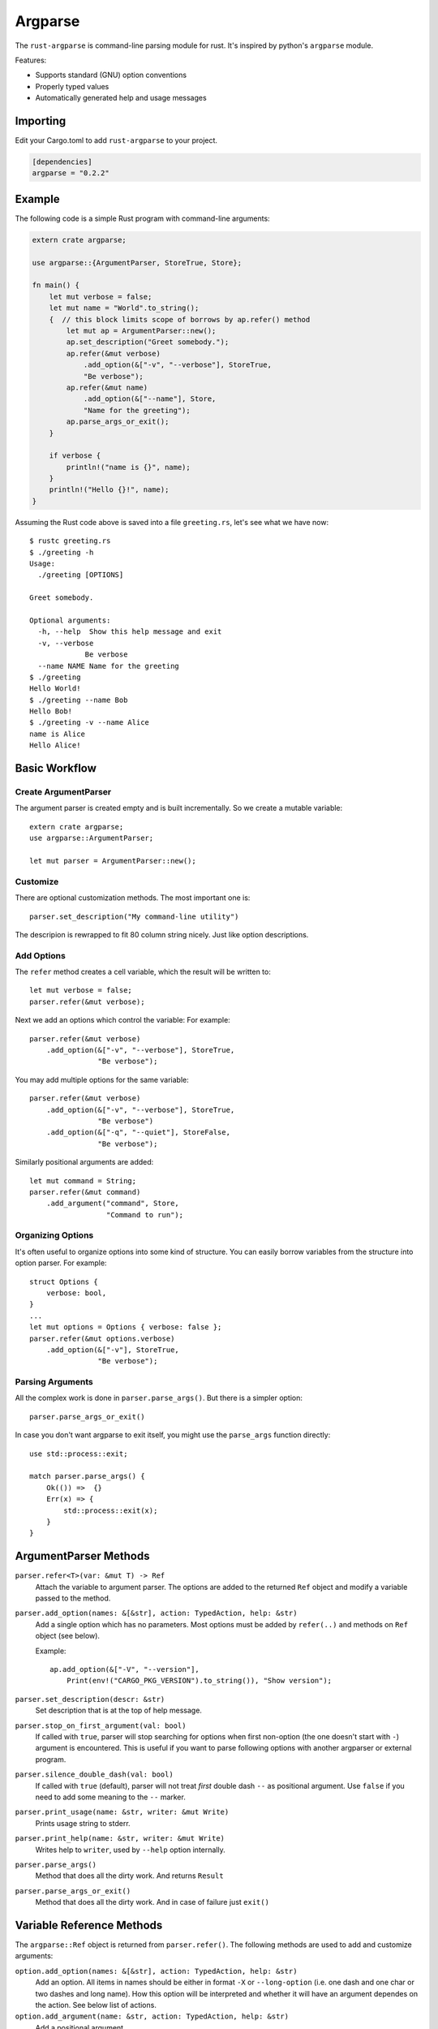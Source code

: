 ========
Argparse
========

The ``rust-argparse`` is command-line parsing module for rust. It's inspired
by python's ``argparse`` module.

Features:

* Supports standard (GNU) option conventions
* Properly typed values
* Automatically generated help and usage messages

Importing
=========
Edit your Cargo.toml to add ``rust-argparse`` to your project.

.. code-block:: rust

    [dependencies]
    argparse = "0.2.2"


Example
=======

The following code is a simple Rust program with command-line arguments:

.. code-block:: rust

    extern crate argparse;

    use argparse::{ArgumentParser, StoreTrue, Store};

    fn main() {
        let mut verbose = false;
        let mut name = "World".to_string();
        {  // this block limits scope of borrows by ap.refer() method
            let mut ap = ArgumentParser::new();
            ap.set_description("Greet somebody.");
            ap.refer(&mut verbose)
                .add_option(&["-v", "--verbose"], StoreTrue,
                "Be verbose");
            ap.refer(&mut name)
                .add_option(&["--name"], Store,
                "Name for the greeting");
            ap.parse_args_or_exit();
        }

        if verbose {
            println!("name is {}", name);
        }
        println!("Hello {}!", name);
    }

Assuming the Rust code above is saved into a file ``greeting.rs``, let's see
what we have now::

    $ rustc greeting.rs
    $ ./greeting -h
    Usage:
      ./greeting [OPTIONS]

    Greet somebody.

    Optional arguments:
      -h, --help  Show this help message and exit
      -v, --verbose
                 Be verbose
      --name NAME Name for the greeting
    $ ./greeting
    Hello World!
    $ ./greeting --name Bob
    Hello Bob!
    $ ./greeting -v --name Alice
    name is Alice
    Hello Alice!


Basic Workflow
==============


Create ArgumentParser
---------------------

The argument parser is created empty and is built incrementally. So we create
a mutable variable::

    extern crate argparse;
    use argparse::ArgumentParser;

    let mut parser = ArgumentParser::new();


Customize
---------

There are optional customization methods. The most important one is::

    parser.set_description("My command-line utility")

The descripion is rewrapped to fit 80 column string nicely. Just like option
descriptions.

Add Options
-----------

The ``refer`` method creates a cell variable, which the result will be written
to::

    let mut verbose = false;
    parser.refer(&mut verbose);

Next we add an options which control the variable:
For example::

    parser.refer(&mut verbose)
        .add_option(&["-v", "--verbose"], StoreTrue,
                    "Be verbose");

You may add multiple options for the same variable::

    parser.refer(&mut verbose)
        .add_option(&["-v", "--verbose"], StoreTrue,
                    "Be verbose")
        .add_option(&["-q", "--quiet"], StoreFalse,
                    "Be verbose");

Similarly positional arguments are added::

    let mut command = String;
    parser.refer(&mut command)
        .add_argument("command", Store,
                      "Command to run");



Organizing Options
------------------

It's often useful to organize options into some kind of structure. You can
easily borrow variables from the structure into option parser. For example::

    struct Options {
        verbose: bool,
    }
    ...
    let mut options = Options { verbose: false };
    parser.refer(&mut options.verbose)
        .add_option(&["-v"], StoreTrue,
                    "Be verbose");


Parsing Arguments
-----------------

All the complex work is done in ``parser.parse_args()``. But there is
a simpler option::

    parser.parse_args_or_exit()

In case you don't want argparse to exit itself, you might use the
``parse_args`` function directly::

    use std::process::exit;

    match parser.parse_args() {
        Ok(()) =>  {}
        Err(x) => {
            std::process::exit(x);
        }
    }


ArgumentParser Methods
======================

``parser.refer<T>(var: &mut T) -> Ref``
    Attach the variable to argument parser. The options are added to the
    returned ``Ref`` object and modify a variable passed to the method.

``parser.add_option(names: &[&str], action: TypedAction, help: &str)``
    Add a single option which has no parameters. Most options must be added
    by ``refer(..)`` and methods on ``Ref`` object (see below).

    Example::

        ap.add_option(&["-V", "--version"],
            Print(env!("CARGO_PKG_VERSION").to_string()), "Show version");

``parser.set_description(descr: &str)``
    Set description that is at the top of help message.

``parser.stop_on_first_argument(val: bool)``
    If called with ``true``, parser will stop searching for options when first
    non-option (the one doesn't start with ``-``) argument is encountered. This
    is useful if you want to parse following options with another argparser or
    external program.

``parser.silence_double_dash(val: bool)``
    If called with ``true`` (default), parser will not treat *first* double
    dash ``--`` as positional argument. Use ``false`` if you need to add some
    meaning to the ``--`` marker.

``parser.print_usage(name: &str, writer: &mut Write)``
    Prints usage string to stderr.

``parser.print_help(name: &str, writer: &mut Write)``
    Writes help to ``writer``, used by ``--help`` option internally.

``parser.parse_args()``
    Method that does all the dirty work. And returns ``Result``

``parser.parse_args_or_exit()``
    Method that does all the dirty work. And in case of failure just ``exit()``


Variable Reference Methods
==========================

The ``argparse::Ref`` object is returned from ``parser.refer()``.
The following methods are used to add and customize arguments:

``option.add_option(names: &[&str], action: TypedAction, help: &str)``
    Add an option. All items in names should be either in format ``-X`` or
    ``--long-option`` (i.e. one dash and one char or two dashes and long name).
    How this option will be interpreted and whether it will have an argument
    dependes on the action. See below list of actions.

``option.add_argument(name: &str, action: TypedAction, help: &str)``
    Add a positional argument

``option.metavar(var: &str)``
    A name of the argument in usage messages (for options having argument).

``option.envvar(var: &str)``
    A name of the environment variable to get option value from. The value
    would be parsed with ``FromStr::from_str``, just like an option having
    ``Store`` action.

``option.required()``
    The option or argument is required (it's optional by default). If multiple
    options or multiple arguments are defined for this reference at least one
    of them is required.


Actions
=======

The following actions are available out of the box. They may be used in either
``add_option`` or ``add_argument``:

``Store``
    An option has single argument. Stores a value from command-line in a
    variable. Any type that has the ``FromStr`` and ``Clone`` traits implemented
    may be used.

``StoreOption``
    As ``Store``, but wrap value with ``Some`` for use with ``Option``. For
    example:

        let mut x: Option<i32> = None;
        ap.refer(&mut x).add_option(&["-x"], StoreOption, "Set var x");

``StoreConst(value)``
    An option has no arguments. Store a hard-coded ``value`` into variable,
    when specified. Any type with the ``Clone`` trait implemented may be used.

``PushConst(value)``
    An option has no arguments. Push a hard-coded ``value`` into variable,
    when specified. Any type which has the ``Clone`` type implemented may be
    used. Option might used for a list of operations to perform, when ``required``
    is set for this variable, at least one operation is required.

``StoreTrue``
    Stores boolean ``true`` value in a variable.
    (shortcut for ``StoreConst(true)``)

``StoreFalse``
    Stores boolean ``false`` value in a variable.
    (shortcut for ``StoreConst(false)``)


``IncrBy(num)``
    An option has no arguments. Increments the value stored in a variable by a
    value ``num``. Any type which has the ``Add`` and ``Clone`` traits may be used.

``DecrBy(nym)``
    Decrements the value stored in a variable by a value ``num``. Any type
    which has the ``Add`` and ``Clone`` traits may be used.

``Collect``
    When used for an ``--option``, requires single argument. When used for a
    positional argument consumes all remaining arguments. Parsed options are
    added to the list. I.e. a ``Collect`` action requires a
    ``Vec<int>`` variable. Parses arguments using ``FromStr`` trait.

``List``
    When used for positional argument, works the same as ``List``. When used
    as an option, consumes all remaining arguments.

    Note the usage of ``List`` is strongly discouraged, because of complex
    rules below. Use ``Collect`` and positional options if possible. But usage
    of ``List`` action may be useful if you need shell expansion of anything
    other than last positional argument.

    Let's learn rules by example. For the next options::

        ap.refer(&mut lst1).add_option(&["-X", "--xx"], List, "List1");
        ap.refer(&mut lst2).add_argument("yy", List, "List2");

    The following command line::

        ./run 1 2 3 -X 4 5 6

    Will return ``[1, 2, 3]`` in the ``lst1`` and the ``[4,5,6]`` in the
    ``lst2``.

    Note that using when using ``=`` or equivalent short option mode, the
    'consume all' mode is not enabled. I.e. in the following command-line::

        ./run 1 2 -X3 4 --xx=5 6

    The ``lst1`` has ``[3, 5]`` and ``lst2`` has ``[1, 2, 4, 6]``.
    The argument consuming also stops on ``--`` or the next option::

        ./run: -X 1 2 3 -- 4 5 6
        ./run: -X 1 2 --xx=3 4 5 6

    Both of the above parse ``[4, 5, 6]`` as ``lst1`` and
    the ``[1, 2, 3]`` as the ``lst2``.

``Print(value)``
    Print the text and exit (with status ``0``). Useful for ``--version``
    option::

        ap.add_option(&["-V", "--version"],
            Print(env!("CARGO_PKG_VERSION").to_string()), "Show version");


